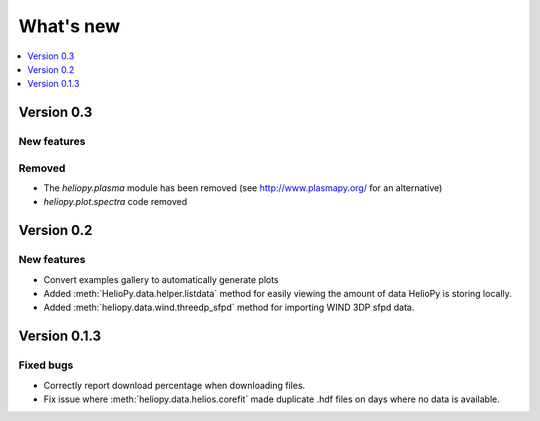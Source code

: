 What's new
==========

.. contents:: :local:
   :depth: 1

Version 0.3
-----------

New features
^^^^^^^^^^^^

Removed
^^^^^^^

- The `heliopy.plasma` module has been removed (see http://www.plasmapy.org/ for an alternative)
- `heliopy.plot.spectra` code removed

Version 0.2
-----------

New features
^^^^^^^^^^^^

- Convert examples gallery to automatically generate plots
- Added :meth:`HelioPy.data.helper.listdata` method for easily viewing the amount of data HelioPy is storing locally.
- Added :meth:`heliopy.data.wind.threedp_sfpd` method for importing WIND 3DP sfpd data.

Version 0.1.3
-------------

Fixed bugs
^^^^^^^^^^

- Correctly report download percentage when downloading files.
- Fix issue where :meth:`heliopy.data.helios.corefit` made duplicate .hdf files on days where no data is available.
